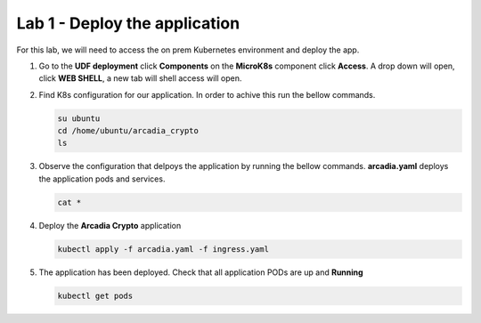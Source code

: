 Lab 1 - Deploy the application
##############################

For this lab, we will need to access the on prem Kubernetes environment and deploy the app.

1. Go to the **UDF deployment** click **Components** on the **MicroK8s** component click **Access**.  A drop down will open, click **WEB SHELL**, a new tab will shell access will open.
 
2. Find K8s configuration for our application. In order to achive this run the bellow commands.

   .. code-block:: none

      su ubuntu
      cd /home/ubuntu/arcadia_crypto
      ls

3. Observe the configuration that delpoys the application by running the bellow commands.
   **arcadia.yaml** deploys the application pods and services.
   
   .. code-block:: none

      cat *

4. Deploy the **Arcadia Crypto** application

   .. code-block:: none

      kubectl apply -f arcadia.yaml -f ingress.yaml

5. The application has been deployed. Check that all application PODs are up and **Running**

   .. code-block:: none

      kubectl get pods
